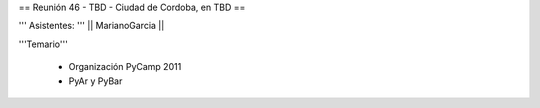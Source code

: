 == Reunión 46 - TBD - Ciudad de Cordoba, en TBD ==


''' Asistentes: '''
|| MarianoGarcia ||


'''Temario'''

 * Organización PyCamp 2011
 * PyAr y PyBar

